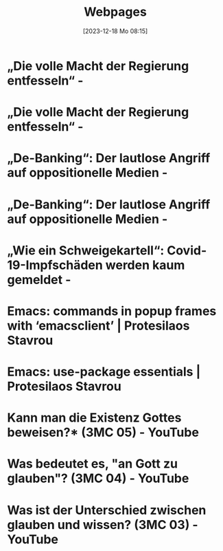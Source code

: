 #+title:      Webpages
#+date:       [2023-12-18 Mo 08:15]
#+filetags:   :capture:
#+identifier: 20231218T081552
#+STARTUP: showall

* „Die volle Macht der Regierung entfesseln“ -
:PROPERTIES:
:CREATED: [2024-06-12 Mi 14:08]
:SOURCE: https://multipolar-magazin.de/artikel/rki-protokolle-6
:END:

* „Die volle Macht der Regierung entfesseln“ -
:PROPERTIES:
:CREATED: [2024-06-26 Mi 13:14]
:SOURCE: https://multipolar-magazin.de/artikel/rki-protokolle-6
:END:

* „De-Banking“: Der lautlose Angriff auf oppositionelle Medien -
:PROPERTIES:
:CREATED: [2024-06-26 Mi 13:15]
:SOURCE: https://multipolar-magazin.de/artikel/de-banking
:END:

* „De-Banking“: Der lautlose Angriff auf oppositionelle Medien -
:PROPERTIES:
:CREATED: [2024-07-19 Fr 16:56]
:SOURCE: https://multipolar-magazin.de/artikel/de-banking
:END:

* „Wie ein Schweigekartell“: Covid-19-Impfschäden werden kaum gemeldet -
:PROPERTIES:
:CREATED: [2024-09-19 Do 15:45]
:SOURCE: https://multipolar-magazin.de/artikel/schweigekartell-impfschaden
:END:

* Emacs: commands in popup frames with ‘emacsclient’ | Protesilaos Stavrou
:PROPERTIES:
:CREATED: [2024-09-19 Do 15:49]
:SOURCE: https://protesilaos.com/codelog/2024-09-19-emacs-command-popup-frame-emacsclient/
:END:

* Emacs: use-package essentials | Protesilaos Stavrou
:PROPERTIES:
:CREATED: [2024-09-19 Do 15:54]
:SOURCE: https://protesilaos.com/codelog/2024-07-23-emacs-use-package-essentials/
:END:

* Kann man die Existenz Gottes beweisen?* (3MC 05) - YouTube
:PROPERTIES:
:CREATED: [2024-10-16 Mi 10:58]
:SOURCE: https://www.youtube.com/watch?v=nBxbiEoTwwk
:CUSTOM_ID: h:6a1a130e-0022-4117-ae9e-f430ebeb2436
:END:

* Was bedeutet es, "an Gott zu glauben"? (3MC 04) - YouTube
:PROPERTIES:
:CREATED: [2024-10-16 Mi 10:59]
:SOURCE: https://www.youtube.com/watch?v=k7PMpvOfXyQ
:CUSTOM_ID: h:d468f205-b36e-4e20-9d16-e4b4c7499691
:END:

* Was ist der Unterschied zwischen glauben und wissen? (3MC 03) - YouTube
:PROPERTIES:
:CREATED: [2024-10-16 Mi 10:59]
:SOURCE: https://www.youtube.com/watch?v=-8TmMZHjMrQ
:CUSTOM_ID: h:f956f5da-6818-47c9-96e9-98164e8ff28c
:END:

